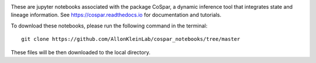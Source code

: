 |PyPI| |Docs|

.. image:: https://user-images.githubusercontent.com/4595786/104988296-b987ce00-59e5-11eb-8dbe-a463b355a9fd.png
   :width: 300px
   :align: left

These are jupyter notebooks associated with the package CoSpar, a dynamic inference tool that integrates state and lineage information. See `<https://cospar.readthedocs.io>`_ for documentation and tutorials.

To download these notebooks, please run the following command in the terminal::
	
	git clone https://github.com/AllonKleinLab/cospar_notebooks/tree/master

These files will be then downloaded to the local directory. 



.. |PyPI| image:: https://img.shields.io/pypi/v/cospar.svg
   :target: https://pypi.org/project/cospar

.. |Docs| image:: https://readthedocs.org/projects/cospar/badge/?version=latest
   :target: https://cospar.readthedocs.io